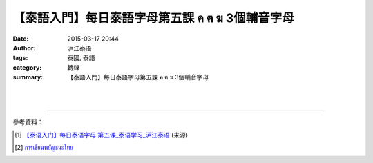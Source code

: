 【泰語入門】每日泰語字母第五課 ค ฅ ฆ 3個輔音字母
################################################

:date: 2015-03-17 20:44
:author: 沪江泰语
:tags: 泰國, 泰語
:category: 轉錄
:summary: 【泰語入門】每日泰語字母第五課 ค ฅ ฆ 3個輔音字母


.. container:: align-center video-container

  .. raw:: html

    <div id="fb-root"></div><script>(function(d, s, id) {  var js, fjs = d.getElementsByTagName(s)[0];  if (d.getElementById(id)) return;  js = d.createElement(s); js.id = id;  js.src = "//connect.facebook.net/en_US/all.js#xfbml=1";  fjs.parentNode.insertBefore(js, fjs);}(document, 'script', 'facebook-jssdk'));</script><div class="fb-post" data-href="https://www.facebook.com/RichnessThai/posts/1619241068292171" data-width="466"><div class="fb-xfbml-parse-ignore"><a href="https://www.facebook.com/RichnessThai/posts/1619241068292171">Post</a> by <a href="https://www.facebook.com/RichnessThai">富貴泰國邦</a>.</div></div>

|
|

.. container:: align-center video-container

  .. raw:: html

    <iframe width="560" height="315" src="https://www.youtube.com/embed/ZKYzmoqFhJQ" frameborder="0" allowfullscreen></iframe>

----

參考資料：

.. [1] `【泰语入门】每日泰语字母  第五课_泰语学习_沪江泰语 <http://th.hujiang.com/new/p196785/>`_
       (來源)

.. [2] `การเขียนพยัญชนะไทย <https://youtu.be/ZKYzmoqFhJQ>`_

